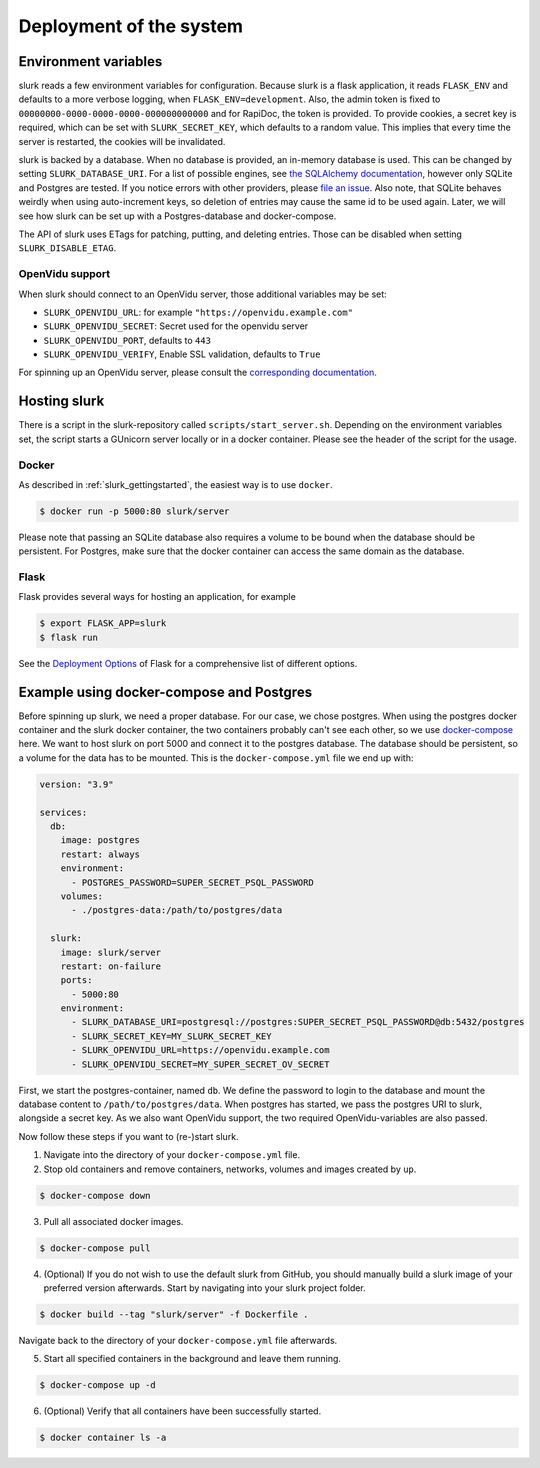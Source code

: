 .. _slurk_deployment:

=========================================
Deployment of the system
=========================================

Environment variables
~~~~~~~~~~~~~~~~~~~~~

slurk reads a few environment variables for configuration. Because slurk is a flask application,
it reads ``FLASK_ENV`` and defaults to a more verbose logging, when ``FLASK_ENV=development``.
Also, the admin token is fixed to ``00000000-0000-0000-0000-000000000000`` and for RapiDoc,
the token is provided. To provide cookies, a secret key is required, which can be set with
``SLURK_SECRET_KEY``, which defaults to a random value. This implies that every time the
server is restarted, the cookies will be invalidated.

slurk is backed by a database. When no database is provided, an in-memory database is used.
This can be changed by setting ``SLURK_DATABASE_URI``. For a list of possible engines, see
`the SQLAlchemy documentation <https://docs.sqlalchemy.org/en/14/core/engines.html#database-urls>`_,
however only SQLite and Postgres are tested. If you notice errors with other providers, please
`file an issue <https://github.com/clp-research/slurk/issues/new>`_. Also note, that
SQLite behaves weirdly when using auto-increment keys, so deletion of entries may cause the
same id to be used again. Later, we will see how slurk can be set up with a Postgres-database and
docker-compose.

The API of slurk uses ETags for patching, putting, and deleting entries. Those can be disabled
when setting ``SLURK_DISABLE_ETAG``.

OpenVidu support
----------------

When slurk should connect to an OpenVidu server, those additional variables may be set:

- ``SLURK_OPENVIDU_URL``: for example ``"https://openvidu.example.com"``
- ``SLURK_OPENVIDU_SECRET``: Secret used for the openvidu server
- ``SLURK_OPENVIDU_PORT``, defaults to ``443``
- ``SLURK_OPENVIDU_VERIFY``, Enable SSL validation, defaults to ``True``

For spinning up an OpenVidu server, please consult the `corresponding documentation <https://docs.openvidu.io/en/2.18.0/deployment/>`_.

Hosting slurk
~~~~~~~~~~~~~

There is a script in the slurk-repository called ``scripts/start_server.sh``. Depending
on the environment variables set, the script starts a GUnicorn server locally or in a
docker container. Please see the header of the script for the usage.

Docker
------

As described in :ref:`slurk_gettingstarted`, the easiest way is to use ``docker``.

.. code-block:: bash

  $ docker run -p 5000:80 slurk/server

Please note that passing an SQLite database also requires a volume to be bound when
the database should be persistent. For Postgres, make sure that the docker container
can access the same domain as the database.

Flask
-----

Flask provides several ways for hosting an application, for example

.. code-block:: bash

  $ export FLASK_APP=slurk
  $ flask run

See the `Deployment Options <https://flask.palletsprojects.com/en/2.0.x/deploying/>`_ of
Flask for a comprehensive list of different options.


Example using docker-compose and Postgres
~~~~~~~~~~~~~~~~~~~~~~~~~~~~~~~~~~~~~~~~~

Before spinning up slurk, we need a proper database. For our case, we chose postgres.
When using the postgres docker container and the slurk docker container, the two
containers probably can't see each other, so we use `docker-compose <https://docs.docker.com/compose/>`_ here.
We want to host slurk on port 5000 and connect it to the postgres database. The database
should be persistent, so a volume for the data has to be mounted. This is the
``docker-compose.yml`` file we end up with:

.. code-block:: yaml

  version: "3.9"

  services:
    db:
      image: postgres
      restart: always
      environment:
        - POSTGRES_PASSWORD=SUPER_SECRET_PSQL_PASSWORD
      volumes:
        - ./postgres-data:/path/to/postgres/data

    slurk:
      image: slurk/server
      restart: on-failure
      ports:
        - 5000:80
      environment:
        - SLURK_DATABASE_URI=postgresql://postgres:SUPER_SECRET_PSQL_PASSWORD@db:5432/postgres
        - SLURK_SECRET_KEY=MY_SLURK_SECRET_KEY
        - SLURK_OPENVIDU_URL=https://openvidu.example.com
        - SLURK_OPENVIDU_SECRET=MY_SUPER_SECRET_OV_SECRET

First, we start the postgres-container, named ``db``. We define the password to login
to the database and mount the database content to ``/path/to/postgres/data``.
When postgres has started, we pass the postgres URI to slurk, alongside a secret key.
As we also want OpenVidu support, the two required OpenVidu-variables are also passed.

Now follow these steps if you want to (re-)start slurk.

1. Navigate into the directory of your ``docker-compose.yml`` file.

2. Stop old containers and remove containers, networks, volumes and images created by ``up``.

.. code-block:: bash

  $ docker-compose down

3. Pull all associated docker images.

.. code-block:: bash

  $ docker-compose pull
   

4. (Optional) If you do not wish to use the default slurk from GitHub, you should manually build a slurk image of your preferred version afterwards. Start by navigating into your slurk project folder.

.. code-block:: bash

  $ docker build --tag "slurk/server" -f Dockerfile .

Navigate back to the directory of your ``docker-compose.yml`` file afterwards.

5. Start all specified containers in the background and leave them running.

.. code-block:: bash

  $ docker-compose up -d

6. (Optional) Verify that all containers have been successfully started.

.. code-block:: bash

  $ docker container ls -a

